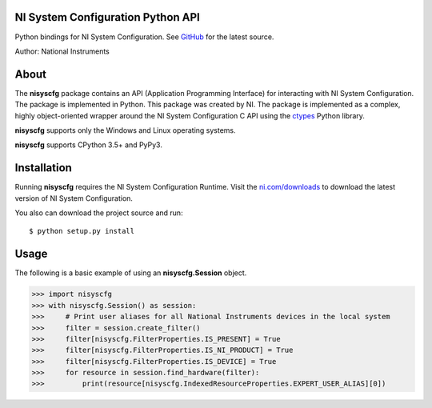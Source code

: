 NI System Configuration Python API
==================================
Python bindings for NI System Configuration. See `GitHub <https://github.com/tkrebes/nisyscfg-python/>`_ for the latest source.

Author: National Instruments

About
=====

The **nisyscfg** package contains an API (Application Programming Interface)
for interacting with NI System Configuration. The package is implemented in Python.
This package was created by NI. The package is implemented as a complex, highly
object-oriented wrapper around the NI System Configuration C API using the
`ctypes <https://docs.python.org/2/library/ctypes.html>`_ Python library.

**nisyscfg** supports only the Windows and Linux operating systems.

**nisyscfg** supports CPython 3.5+ and PyPy3.

Installation
============

Running **nisyscfg** requires the NI System Configuration Runtime. Visit the
`ni.com/downloads <http://www.ni.com/downloads/>`_ to download the latest version
of NI System Configuration.

You also can download the project source and run::

  $ python setup.py install

.. _usage-section:

Usage
=====
The following is a basic example of using an **nisyscfg.Session** object.

.. code-block:: python

  >>> import nisyscfg
  >>> with nisyscfg.Session() as session:
  >>>     # Print user aliases for all National Instruments devices in the local system
  >>>     filter = session.create_filter()
  >>>     filter[nisyscfg.FilterProperties.IS_PRESENT] = True
  >>>     filter[nisyscfg.FilterProperties.IS_NI_PRODUCT] = True
  >>>     filter[nisyscfg.FilterProperties.IS_DEVICE] = True
  >>>     for resource in session.find_hardware(filter):
  >>>         print(resource[nisyscfg.IndexedResourceProperties.EXPERT_USER_ALIAS][0])

